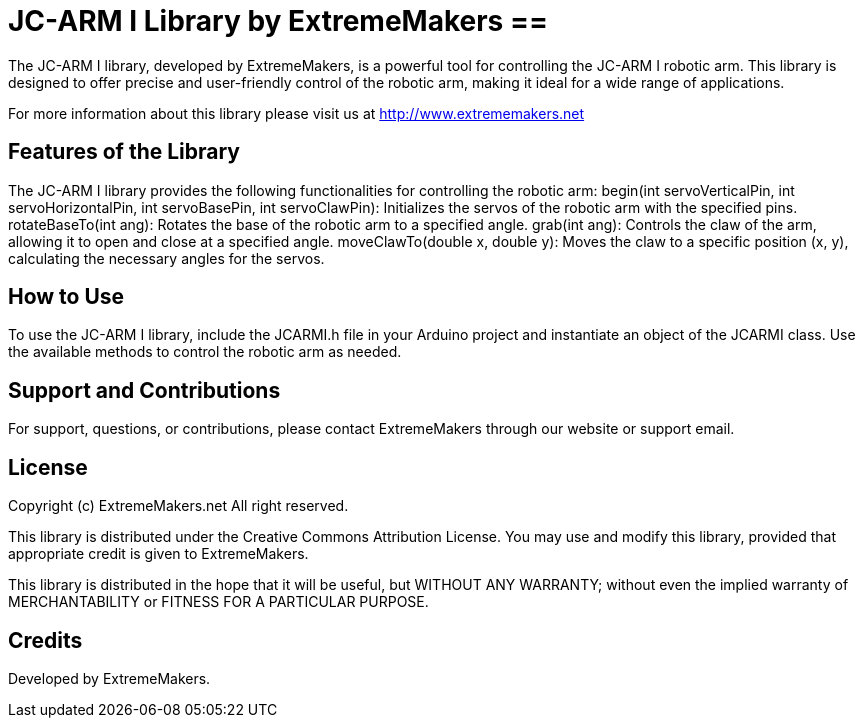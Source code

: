 = JC-ARM I Library by ExtremeMakers ==

The JC-ARM I library, developed by ExtremeMakers, is a powerful tool for controlling the JC-ARM I robotic arm. This library is designed to offer precise and user-friendly control of the robotic arm, making it ideal for a wide range of applications.

For more information about this library please visit us at
http://www.extrememakers.net

== Features of the Library ==

The JC-ARM I library provides the following functionalities for controlling the robotic arm:
begin(int servoVerticalPin, int servoHorizontalPin, int servoBasePin, int servoClawPin): Initializes the servos of the robotic arm with the specified pins.
rotateBaseTo(int ang): Rotates the base of the robotic arm to a specified angle.
grab(int ang): Controls the claw of the arm, allowing it to open and close at a specified angle.
moveClawTo(double x, double y): Moves the claw to a specific position (x, y), calculating the necessary angles for the servos.

== How to Use ==

To use the JC-ARM I library, include the JCARMI.h file in your Arduino project and instantiate an object of the JCARMI class. Use the available methods to control the robotic arm as needed.

== Support and Contributions ==

For support, questions, or contributions, please contact ExtremeMakers through our website or support email.

== License ==
Copyright (c) ExtremeMakers.net All right reserved.

This library is distributed under the Creative Commons Attribution License. You may use and modify this library, provided that appropriate credit is given to ExtremeMakers.

This library is distributed in the hope that it will be useful,
but WITHOUT ANY WARRANTY; without even the implied warranty of
MERCHANTABILITY or FITNESS FOR A PARTICULAR PURPOSE.

== Credits ==
Developed by ExtremeMakers.